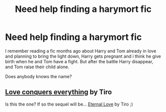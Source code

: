 #+TITLE: Need help finding a harymort fic

* Need help finding a harymort fic
:PROPERTIES:
:Author: Tomlinson28
:Score: 0
:DateUnix: 1555253072.0
:DateShort: 2019-Apr-14
:FlairText: Fic Search
:END:
I remember reading a fic months ago about Harry and Tom already in love and planning to bring the light down, Harry gets pregnant and i think he give birth when he and Tom have a fight. But after the battle Harry disappear, and Tom raise their child alone.

Does anybody knows the name?


** [[https://www.fanfiction.net/s/4264444/1/Love-conquers-everything][Love conquers everything]] by Tiro

Is this the one? If so the sequel will be... [[https://www.fanfiction.net/s/4479957/1/Eternal-Love][Eternal Love]] by Tiro ;)
:PROPERTIES:
:Author: msdawnsilverknife
:Score: 1
:DateUnix: 1555392885.0
:DateShort: 2019-Apr-16
:END:
